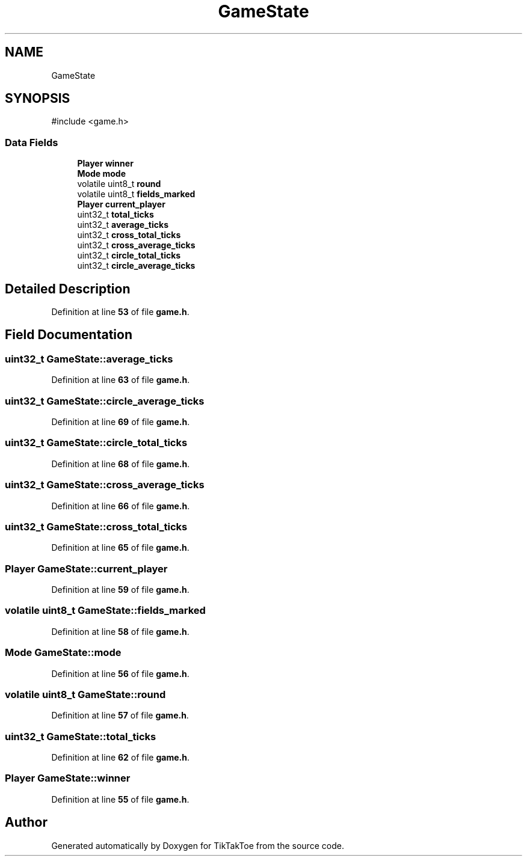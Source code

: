 .TH "GameState" 3 "Mon Mar 3 2025 08:06:03" "Version 1.0.0" "TikTakToe" \" -*- nroff -*-
.ad l
.nh
.SH NAME
GameState
.SH SYNOPSIS
.br
.PP
.PP
\fR#include <game\&.h>\fP
.SS "Data Fields"

.in +1c
.ti -1c
.RI "\fBPlayer\fP \fBwinner\fP"
.br
.ti -1c
.RI "\fBMode\fP \fBmode\fP"
.br
.ti -1c
.RI "volatile uint8_t \fBround\fP"
.br
.ti -1c
.RI "volatile uint8_t \fBfields_marked\fP"
.br
.ti -1c
.RI "\fBPlayer\fP \fBcurrent_player\fP"
.br
.ti -1c
.RI "uint32_t \fBtotal_ticks\fP"
.br
.ti -1c
.RI "uint32_t \fBaverage_ticks\fP"
.br
.ti -1c
.RI "uint32_t \fBcross_total_ticks\fP"
.br
.ti -1c
.RI "uint32_t \fBcross_average_ticks\fP"
.br
.ti -1c
.RI "uint32_t \fBcircle_total_ticks\fP"
.br
.ti -1c
.RI "uint32_t \fBcircle_average_ticks\fP"
.br
.in -1c
.SH "Detailed Description"
.PP 
Definition at line \fB53\fP of file \fBgame\&.h\fP\&.
.SH "Field Documentation"
.PP 
.SS "uint32_t GameState::average_ticks"

.PP
Definition at line \fB63\fP of file \fBgame\&.h\fP\&.
.SS "uint32_t GameState::circle_average_ticks"

.PP
Definition at line \fB69\fP of file \fBgame\&.h\fP\&.
.SS "uint32_t GameState::circle_total_ticks"

.PP
Definition at line \fB68\fP of file \fBgame\&.h\fP\&.
.SS "uint32_t GameState::cross_average_ticks"

.PP
Definition at line \fB66\fP of file \fBgame\&.h\fP\&.
.SS "uint32_t GameState::cross_total_ticks"

.PP
Definition at line \fB65\fP of file \fBgame\&.h\fP\&.
.SS "\fBPlayer\fP GameState::current_player"

.PP
Definition at line \fB59\fP of file \fBgame\&.h\fP\&.
.SS "volatile uint8_t GameState::fields_marked"

.PP
Definition at line \fB58\fP of file \fBgame\&.h\fP\&.
.SS "\fBMode\fP GameState::mode"

.PP
Definition at line \fB56\fP of file \fBgame\&.h\fP\&.
.SS "volatile uint8_t GameState::round"

.PP
Definition at line \fB57\fP of file \fBgame\&.h\fP\&.
.SS "uint32_t GameState::total_ticks"

.PP
Definition at line \fB62\fP of file \fBgame\&.h\fP\&.
.SS "\fBPlayer\fP GameState::winner"

.PP
Definition at line \fB55\fP of file \fBgame\&.h\fP\&.

.SH "Author"
.PP 
Generated automatically by Doxygen for TikTakToe from the source code\&.
